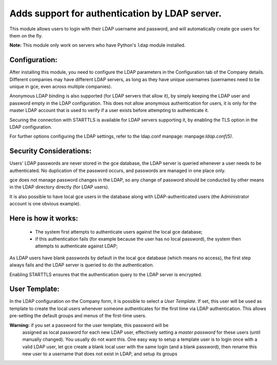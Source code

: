 Adds support for authentication by LDAP server.
===============================================
This module allows users to login with their LDAP username and password, and
will automatically create gce users for them on the fly.

**Note:** This module only work on servers who have Python's ``ldap`` module installed.

Configuration:
--------------
After installing this module, you need to configure the LDAP parameters in the
Configuration tab of the Company details. Different companies may have different
LDAP servers, as long as they have unique usernames (usernames need to be unique
in gce, even across multiple companies).

Anonymous LDAP binding is also supported (for LDAP servers that allow it), by
simply keeping the LDAP user and password empty in the LDAP configuration.
This does not allow anonymous authentication for users, it is only for the master
LDAP account that is used to verify if a user exists before attempting to
authenticate it.

Securing the connection with STARTTLS is available for LDAP servers supporting
it, by enabling the TLS option in the LDAP configuration.

For further options configuring the LDAP settings, refer to the ldap.conf
manpage: manpage:`ldap.conf(5)`.

Security Considerations:
------------------------
Users' LDAP passwords are never stored in the gce database, the LDAP server
is queried whenever a user needs to be authenticated. No duplication of the
password occurs, and passwords are managed in one place only.

gce does not manage password changes in the LDAP, so any change of password
should be conducted by other means in the LDAP directory directly (for LDAP users).

It is also possible to have local gce users in the database along with
LDAP-authenticated users (the Administrator account is one obvious example).

Here is how it works:
---------------------
    * The system first attempts to authenticate users against the local gce
      database;
    * if this authentication fails (for example because the user has no local
      password), the system then attempts to authenticate against LDAP;

As LDAP users have blank passwords by default in the local gce database
(which means no access), the first step always fails and the LDAP server is
queried to do the authentication.

Enabling STARTTLS ensures that the authentication query to the LDAP server is
encrypted.

User Template:
--------------
In the LDAP configuration on the Company form, it is possible to select a *User
Template*. If set, this user will be used as template to create the local users
whenever someone authenticates for the first time via LDAP authentication. This
allows pre-setting the default groups and menus of the first-time users.

**Warning:** if you set a password for the user template, this password will be
         assigned as local password for each new LDAP user, effectively setting
         a *master password* for these users (until manually changed). You
         usually do not want this. One easy way to setup a template user is to
         login once with a valid LDAP user, let gce create a blank local
         user with the same login (and a blank password), then rename this new
         user to a username that does not exist in LDAP, and setup its groups
